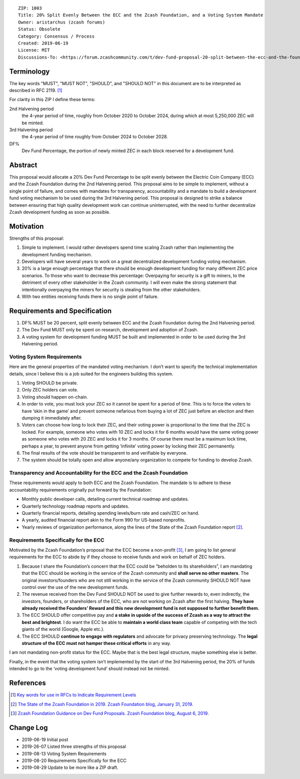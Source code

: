 ::

  ZIP: 1003
  Title: 20% Split Evenly Between the ECC and the Zcash Foundation, and a Voting System Mandate
  Owner: aristarchus (zcash forums)
  Status: Obsolete
  Category: Consensus / Process
  Created: 2019-06-19
  License: MIT
  Discussions-To: <https://forum.zcashcommunity.com/t/dev-fund-proposal-20-split-between-the-ecc-and-the-foundation/33862>


Terminology
===========

The key words "MUST", "MUST NOT", "SHOULD", and "SHOULD NOT" in this document
are to be interpreted as described in RFC 2119. [#RFC2119]_

For clarity in this ZIP I define these terms:

2nd Halvening period
   the 4-year period of time, roughly from October 2020 to October 2024,
   during which at most 5,250,000 ZEC will be minted.
3rd Halvening period
   the 4-year period of time roughly from October 2024 to October 2028.
DF%
   Dev Fund Percentage, the portion of newly minted ZEC in each block
   reserved for a development fund.


Abstract
========

This proposal would allocate a 20% Dev Fund Percentage to be split evenly
between the Electric Coin Company (ECC) and the Zcash Foundation during the
2nd Halvening period. This proposal aims to be simple to implement, without
a single point of failure, and comes with mandates for transparency,
accountability and a mandate to build a development fund voting mechanism
to be used during the 3rd Halvening period. This proposal is designed to
strike a balance between ensuring that high quality development work can
continue uninterrupted, with the need to further decentralize Zcash
development funding as soon as possible.


Motivation
==========

Strengths of this proposal:

1. Simple to implement. I would rather developers spend time scaling Zcash
   rather than implementing the development funding mechanism.
2. Developers will have several years to work on a great decentralized
   development funding voting mechanism.
3. 20% is a large enough percentage that there should be enough development
   funding for many different ZEC price scenarios. To those who want to
   decrease this percentage: Overpaying for security is a gift to miners,
   to the detriment of every other stakeholder in the Zcash community.
   I will even make the strong statement that intentionally overpaying the
   miners for security is stealing from the other stakeholders.
4. With two entities receiving funds there is no single point of failure.


Requirements and Specification
==============================

1. DF% MUST be 20 percent, split evenly between ECC and the Zcash Foundation
   during the 2nd Halvening period.
2. The Dev Fund MUST only be spent on research, development and adoption of
   Zcash.
3. A voting system for development funding MUST be built and implemented in
   order to be used during the 3rd Halvening period.


Voting System Requirements
--------------------------

Here are the general properties of the mandated voting mechanism. I don’t
want to specify the technical implementation details, since I believe this
is a job suited for the engineers building this system.

1. Voting SHOULD be private.
2. Only ZEC holders can vote.
3. Voting should happen on-chain.
4. In order to vote, you must lock your ZEC so it cannot be spent for a
   period of time. This is to force the voters to have ‘skin in the game’
   and prevent someone nefarious from buying a lot of ZEC just before an
   election and then dumping it immediately after.
5. Voters can choose how long to lock their ZEC, and their voting power is
   proportional to the time that the ZEC is locked. For example, someone
   who votes with 10 ZEC and locks it for 6 months would have the same
   voting power as someone who votes with 20 ZEC and locks it for 3 months.
   Of course there must be a maximum lock time, perhaps a year, to prevent
   anyone from getting ‘infinite’ voting power by locking their ZEC
   permanently.
6. The final results of the vote should be transparent to and verifiable by
   everyone.
7. The system should be totally open and allow anyone/any organization to
   compete for funding to develop Zcash.


Transparency and Accountability for the ECC and the Zcash Foundation
--------------------------------------------------------------------

These requirements would apply to both ECC and the Zcash Foundation. The
mandate is to adhere to these accountability requirements originally put
forward by the Foundation:

* Monthly public developer calls, detailing current technical roadmap and
  updates.
* Quarterly technology roadmap reports and updates.
* Quarterly financial reports, detailing spending levels/burn rate and
  cash/ZEC on hand.
* A yearly, audited financial report akin to the Form 990 for US-based
  nonprofits.
* Yearly reviews of organization performance, along the lines of the
  State of the Zcash Foundation report [#zfnd-state]_.


Requirements Specifically for the ECC
-------------------------------------

Motivated by the Zcash Foundation’s proposal that the ECC become a non-profit
[#zfnd-guidance]_, I am going to list general requirements for the ECC to
abide by if they choose to receive funds and work on behalf of ZEC holders.

1. Because I share the Foundation’s concern that the ECC could be “beholden
   to its shareholders”, I am mandating that the ECC should be working in
   the service of the Zcash community and **shall serve no other masters**.
   The original investors/founders who are not still working in the service
   of the Zcash community SHOULD NOT have control over the use of the new
   development funds.
2. The revenue received from the Dev Fund SHOULD NOT be used to give further
   rewards to, even indirectly, the investors, founders, or shareholders of
   the ECC, who are not working on Zcash after the first halving.
   **They have already received the Founders’ Reward and this new development
   fund is not supposed to further benefit them.**
3. The ECC SHOULD offer competitive pay and **a stake in upside of the
   success of Zcash as a way to attract the best and brightest**. I do want
   the ECC be able to **maintain a world class team** capable of competing
   with the tech giants of the world (Google, Apple etc.).
4. The ECC SHOULD **continue to engage with regulators** and advocate for
   privacy preserving technology. The **legal structure of the ECC must not
   hamper these critical efforts** in any way.

I am not mandating non-profit status for the ECC. Maybe that is the best
legal structure, maybe something else is better.

Finally, in the event that the voting system isn’t implemented by the start
of the 3rd Halvening period, the 20% of funds intended to go to the ‘voting
development fund’ should instead not be minted.


References
==========

.. [#RFC2119] `Key words for use in RFCs to Indicate Requirement Levels <https://tools.ietf.org/html/rfc2119>`_
.. [#zfnd-state] `The State of the Zcash Foundation in 2019. Zcash Foundation blog, January 31, 2019. <https://www.zfnd.org/blog/foundation-in-2019/>`_
.. [#zfnd-guidance] `Zcash Foundation Guidance on Dev Fund Proposals. Zcash Foundation blog, August 6, 2019. <https://www.zfnd.org/blog/dev-fund-guidance-and-timeline/>`_

.. raw:: html

  <br>

Change Log
==========

* 2019-06-19 Initial post
* 2019-26-07 Listed three strengths of this proposal
* 2019-08-13 Voting System Requirements
* 2019-08-20 Requirements Specifically for the ECC
* 2019-08-29 Update to be more like a ZIP draft.

